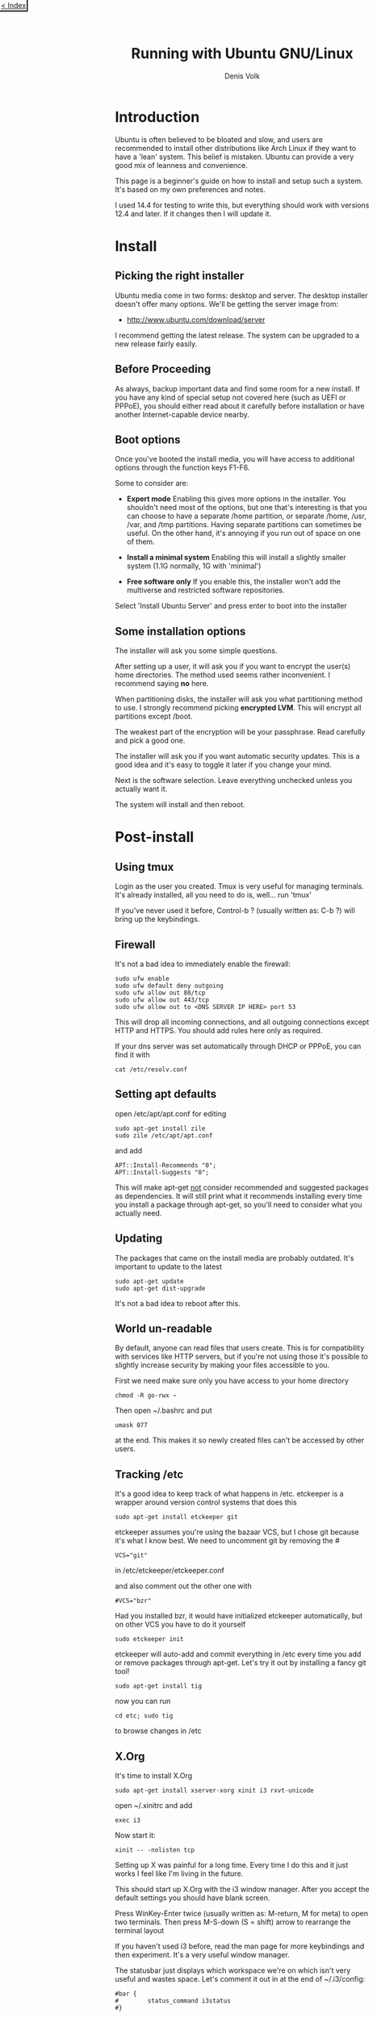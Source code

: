 #+HTML_HEAD_EXTRA: <link rel="stylesheet" type="text/css" href="mixed-tut.css" />

#+BEGIN_HTML
<div style="position: absolute; top: 0px; left: 0px; padding: 2px; border-bottom: 2px solid black; border-right: 2px solid black;">
<a href="./index.html"><p style="margin: 0px; padding: 0px; "> &lt; Index</p></a>
</div>
#+END_HTML

#+TITLE: Running with Ubuntu GNU/Linux
#+AUTHOR: Denis Volk
#+EMAIL: denis.volk@gmail.com
#+KEYWORDS: Ubuntu, Linux, server, minimal, grsecurity
#+DESCRIPTION: A guide to installing a custom, minimal(ish) GNU/Linux system

* Introduction

Ubuntu is often believed to be bloated and slow, and users are recommended 
to install other distributions like Arch Linux if they want to have a 'lean' system. 
This belief is mistaken. Ubuntu can provide a very good mix of leanness and convenience. 

This page is a beginner's guide on how to install and setup such a system. It's
based on my own preferences and notes.

I used 14.4 for testing to write this, but everything should
work with versions 12.4 and later. If it changes then I will
update it.

* Install

** Picking the right installer

Ubuntu media come in two forms: desktop and server. The desktop installer doesn't 
offer many options. We'll be getting the server image from:

- http://www.ubuntu.com/download/server

I recommend getting the latest release. The system can be upgraded to a new release
fairly easily.

** Before Proceeding

As always, backup important data and find some room for a new install. If you have
any kind of special setup not covered here (such as UEFI or PPPoE), you should
either read about it carefully before installation or have another Internet-capable 
device nearby.

** Boot options

Once you've booted the install media, you will have access to additional options 
through the function keys F1-F6. 

Some to consider are:

- *Expert mode* Enabling this gives more options in the installer. You shouldn't need most of the options, but one that's interesting is that you can choose to have a separate /home partition, or separate /home, /usr, /var, and /tmp partitions. Having separate partitions can sometimes be useful. On the other hand, it's annoying if you run out of space on one of them.

- *Install a minimal system* Enabling this will install a slightly smaller system (1.1G normally, 1G with 'minimal')

- *Free software only* If you enable this, the installer won't add the multiverse and restricted software repositories. 

Select 'Install Ubuntu Server' and press enter to boot into the installer

** Some installation options

The installer will ask you some simple questions. 

After setting up a user, it will ask you if you want to encrypt the user(s) home 
directories. The method used seems rather inconvenient. I recommend saying *no* here.

When partitioning disks, the installer will ask you what partitioning method to use. 
I strongly recommend picking *encrypted LVM*. This will encrypt all partitions
except /boot.

The weakest part of the encryption will be your passphrase. 
Read carefully and pick a good one.

The installer will ask you if you want automatic security updates. This is a 
good idea and it's easy to toggle it later if you change your mind.

Next is the software selection. Leave everything unchecked unless you actually
want it.

The system will install and then reboot.

* Post-install

** Using tmux

Login as the user you created. Tmux is very useful for managing terminals. 
It's already installed, all you need to do is, well... run 'tmux' 

If you've never used it before, Control-b ? (usually written as: C-b ?) will 
bring up the keybindings.

** Firewall

It's not a bad idea to immediately enable the firewall:

#+BEGIN_SRC
sudo ufw enable
sudo ufw default deny outgoing
sudo ufw allow out 80/tcp
sudo ufw allow out 443/tcp
sudo ufw allow out to <DNS SERVER IP HERE> port 53
#+END_SRC

This will drop all incoming connections, and all outgoing connections except HTTP and HTTPS.
You should add rules here only as required. 

If your dns server was set automatically through DHCP or PPPoE, you can 
find it with

#+BEGIN_SRC 
cat /etc/resolv.conf
#+END_SRC 

** Setting apt defaults

open /etc/apt/apt.conf for editing

#+BEGIN_SRC
sudo apt-get install zile
sudo zile /etc/apt/apt.conf
#+END_SRC

and add

#+BEGIN_SRC
APT::Install-Recommends "0";
APT::Install-Suggests "0";
#+END_SRC

This will make apt-get _not_ consider recommended and suggested packages as dependencies.
It will still print what it recommends installing every time you install a package through apt-get, so
you'll need to consider what you actually need.

** Updating

The packages that came on the install media are probably outdated. It's important
to update to the latest

#+BEGIN_SRC
sudo apt-get update
sudo apt-get dist-upgrade
#+END_SRC

It's not a bad idea to reboot after this.

** World un-readable

By default, anyone can read files that users create. This is for compatibility with services 
like HTTP servers, but if you're not using those it's possible to slightly increase security
by making your files accessible to you.

First we need make sure only you have access to your home directory

#+BEGIN_SRC
chmod -R go-rwx ~
#+END_SRC 

Then open ~/.bashrc and put 

#+BEGIN_SRC
umask 077
#+END_SRC

at the end. This makes it so newly created files can't be accessed by other users.

** Tracking /etc

It's a good idea to keep track of what happens in /etc. etckeeper is a wrapper
around version control systems that does this

#+BEGIN_SRC 
sudo apt-get install etckeeper git
#+END_SRC

etckeeper assumes you're using the bazaar VCS, but I chose git because it's 
what I know best. We need to uncomment git by removing the #

#+BEGIN_SRC
VCS="git"
#+END_SRC

in /etc/etckeeper/etckeeper.conf

and also comment out the other one with

#+BEGIN_SRC 
#VCS="bzr"
#+END_SRC

Had you installed bzr, it would have initialized etckeeper automatically, but
on other VCS you have to do it yourself

#+BEGIN_SRC
sudo etckeeper init
#+END_SRC

etckeeper will auto-add and commit everything in /etc every time you add or remove packages
through apt-get. Let's try it out by installing a fancy git tool!

#+BEGIN_SRC
sudo apt-get install tig
#+END_SRC

now you can run

#+BEGIN_SRC
cd etc; sudo tig
#+END_SRC

to browse changes in /etc

** X.Org

It's time to install X.Org

#+BEGIN_SRC
sudo apt-get install xserver-xorg xinit i3 rxvt-unicode
#+END_SRC

open ~/.xinitrc and add

#+BEGIN_SRC
exec i3
#+END_SRC 

Now start it:

#+BEGIN_SRC
xinit -- -nolisten tcp
#+END_SRC

Setting up X was painful for a long time. Every time I do this and it just works I 
feel like I'm living in the future.

This should start up X.Org with the i3 window manager. After you accept the default settings 
you should have blank screen.

Press WinKey-Enter twice (usually written as: M-return, M for meta) to open two terminals. 
Then press M-S-down (S = shift) arrow to rearrange the terminal layout

If you haven't used i3 before, read the man page for more keybindings and then experiment. 
It's a very useful window manager.

The statusbar just displays which workspace we're on which isn't very useful and wastes space. 
Let's comment it out in at the end of ~/.i3/config:

#+BEGIN_SRC 
#bar {
#        status_command i3status
#}
#+END_SRC

Since we're there let's also add another keybinding:

#+BEGIN_SRC
bindsym $mod+b border toggle
#+END_SRC

Now if you reload i3 by pressing M-S-r the statusbar should disappear. 

Pressing M-b will toggle the decorations for the focused window, which is useful for saving screen space.

** ranger & ncdu

While using bash and coreutils is fine, at some point you'll probably want a more
specialized interface for managing files. Once such interface is ranger:

ncdu is a ncurses interface to du - disk usage utility. It makes it very easy
to see what's eating up disk space.

#+BEGIN_SRC
sudo apt-get install ranger ncdu
#+END_SRC

Press ? to load the man page.

** Firefox

Let's install Firefox

#+BEGIN_SRC
sudo apt-get install firefox
#+END_SRC

The firefox package comes with an AppArmor profile, so let's take care of that before starting firefox
for the first time

** AppArmor

Normally, an application running with a user id is able to do anything the user can do.
AppArmor is a Linux kernel module that additionally restricts programs. An AppArmor profile
for a program lists all files and capabilities that the program is allowed to use. Anything
not on the list is denied and logged. For example, it's possible to restrict a PDF reader
to only be able to read files with the .pdf extension, and deny write and network access
altogether (for some reason this is an exercise left to the reader however). 
AppArmor implements so-called Mandatory Access Controls. It's not the most
sophisticated MAC framework, but it is probably the most convenient to use.

Ubuntu comes with AppArmor enabled, all we need to do is install extra profiles and
turn the profiles to enforcing mode.

#+BEGIN_SRC
sudo apt-get install apparmor-profiles apparmor-utils
cd /etc/apparmor.d/
sudo find . -maxdepth 1 -type f -exec aa-enforce '{}' \;
#+END_SRC

You can check that the profiles are enforced by running

#+BEGIN_SRC
aa-status
#+END_SRC

** More Firefox

Now that we've enabled the AA profile for firefox, it's time to start and configure it

Press M-2 to switch to the second workspace, press M-d to bring up dmenu, type in firefox and press
enter to run it.

Open the preferences and press M-w to switch to a tabbed layout.

Type in about:blank as your home page.

We can take some simple precautions to help avoid being tracked by corporations and agencies 
on the web:

On the privacy tab, select 'custom settings for history', then set 'accept third-party 
cookies' to never and 'keep until' to 'I close firefox'. Check 'clear history when 
firefox closes', click settings and check all the options except 'saved passwords'. 
Uncheck the two 'Remember...' options above.

Since we're here. Go to advanced - data choices and uncheck the health and crash reporters.

One of the best things about firefox is how many addons there are for it. Here are some I
recommend

- Tree Style Tabs https://addons.mozilla.org/en-US/firefox/addon/tree-style-tab/
- Noscript https://addons.mozilla.org/en-US/firefox/addon/noscript/
- Adblock Plus https://addons.mozilla.org/en-US/firefox/addon/adblock-plus/
- Requestpolicy https://addons.mozilla.org/en-US/firefox/addon/requestpolicy/
- Refcontrol https://addons.mozilla.org/en-US/firefox/addon/refcontrol/
- HTTPS everywhere https://www.eff.org/https-everywhere

These are only the most basic tweaks. Firefox is a beast.

** Youtube sans flash

Youtube is entertaining and sometimes even useful. Browser plugins on the other hand
are a terrible idea and HTML5 doesn't always work. Fortunately there's a way around these
problems

#+BEGIN_SRC
sudo apt-get install mplayer youtube-dl
#+END_SRC

We can now download and play videos:

#+BEGIN_SRC
youtube-dl -f 18 http://www.youtube.com/watch?v=UdfY25gDjK8
mplayer Richard\ Stallman\ signs\ my\ laptop\ and\ removes\ Windows\ 8\ license-UdfY25gDjK8.mp4
#+END_SRC

It used to be possible to play videos directly without saving them by using 
youtube-dl -g, but google now returns HTTPS URLs and mplayer only understands HTTP.

Despite the name, youtube-dl supports quite a few video sites.

** GTK2 appearance

The default look of GTK is not the best. The easiest way to change it is to install and run
lxappearance. 

#+BEGIN_SRC
sudo apt-get install lxappearance gtk2-engines
lxappearnace
#+END_SRC

** apt-file

It's often useful to know which package a file came from. apt-file is a tool for searching files in packages.

#+BEGIN_SRC
sudo apt-get install apt-file
sudo apt-file update
#+END_SRC

As a test we can look for packages that come with AppArmor profiles:

#+BEGIN_SRC
apt-file search '/etc/apparmor.d'
#+END_SRC

** Other software

Some recommendations

- *lyx* a WYSIWYG editor that exports to LaTeX (and so PDF, DVI). For writing everything from letters to books. Especially useful for anything science-y
- *emacs* an editor that's also a web browser, video editor, spreadsheet, IRC and mail client,...
- *gimp* raster graphics editor
- *audacity* audio editor
- *ffmpeg* very capable command-line video/audio editor
- *irssi* IRC client
- *zathura* PDF viewer
- *djview4* DJVU viewer
- *mutt* IMAP/SMTP email client
- *feh* miniaml image viewer
- *rtorrent* minimal torrent client

* grsecurity

** Why and how

grsecurity is a patch for the linux kernel that provides many additional security features including
its own MAC framework. It is not part of the kernel (at the moment) so it has to be installed manually.

Is it necessary? Good question. But building a kernel is fun and you should do it at least once.

** Building the Linux kernel

We'll need some tools

#+BEGIN_SRC
sudo apt-get install build-essential libncurses5-dev gcc-4.8-plugin-dev
mkdir ~/src
cd ~/src
#+END_SRC

go to

https://www.kernel.org/

and download the latest kernel source. Grab the matching grsecurity patch and gradm from

https://grsecurity.net/download.php

Download the key and signatures, and let's verify the downloads:

#+BEGIN_SRC 
gpg --import spender-gpg-key.asc
gpg --verify grsecurity*.patch.sig grsecurity*.patch
gpg --verify gradm*.tar.gz.sig gradm*.tar.gz
#+END_SRC

and the Linux kernel source too (keyservers live on port 11371):

#+BEGIN_SRC
sudo ufw allow out 11371/tcp
gpg --recv-keys 6092693E
xz -cd linux-*.tar.xz | gpg --verify linux-*.tar.sign -
#+END_SRC

gpg will complain that the keys aren't trusted. But that is a tricky affair.

#+BEGIN_SRC
tar xf linux*.tar.gz
cd linux*
patch -p1 < ../grsecurity*.patch
make menuconfig
#+END_SRC

At this point you will get menu system with many options and you should look over them carefully.
Since we've patched with grsecurity, you should enable it in Security Options, or it's all for naught.
Prominent options you may want to disable are various hotplugging features and IA32 emulation.

Once you're done, it's time to build the kernel

#+BEGIN_SRC
make deb-pkg
#+END_SRC

If you have more than one core, you can parallelize the build process with -jN, e.g.:

#+BEGIN_SRC
make -j8 deb-pkg
#+END_SRC

Once it's done, you'll have fresh kernel packages. Install them with 

#+BEGIN_SRC
dpkg -i *.deb
#+END_SRC

Reboot and select the new kernel on the boot loader.

** It doesn't work

Your system didn't boot, or perhaps the keyboard isn't responding, or your sound card isn't detected.
That's OK. It might take a couple of iterations to get everything working the first time. Try again.


